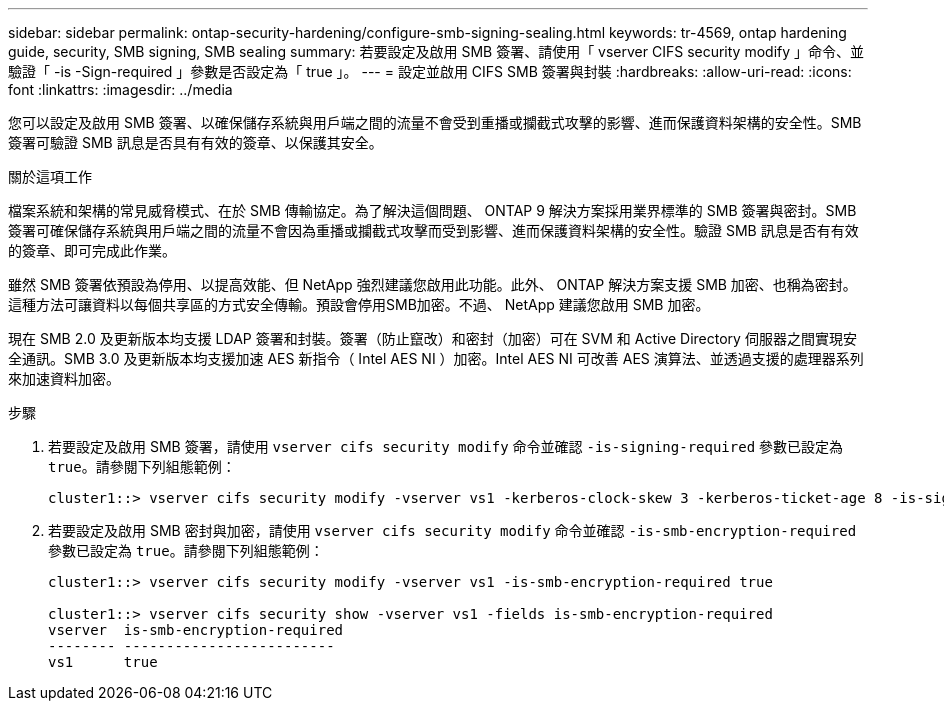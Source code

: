 ---
sidebar: sidebar 
permalink: ontap-security-hardening/configure-smb-signing-sealing.html 
keywords: tr-4569, ontap hardening guide, security, SMB signing, SMB sealing 
summary: 若要設定及啟用 SMB 簽署、請使用「 vserver CIFS security modify 」命令、並驗證「 -is -Sign-required 」參數是否設定為「 true 」。 
---
= 設定並啟用 CIFS SMB 簽署與封裝
:hardbreaks:
:allow-uri-read: 
:icons: font
:linkattrs: 
:imagesdir: ../media


[role="lead"]
您可以設定及啟用 SMB 簽署、以確保儲存系統與用戶端之間的流量不會受到重播或攔截式攻擊的影響、進而保護資料架構的安全性。SMB 簽署可驗證 SMB 訊息是否具有有效的簽章、以保護其安全。

.關於這項工作
檔案系統和架構的常見威脅模式、在於 SMB 傳輸協定。為了解決這個問題、 ONTAP 9 解決方案採用業界標準的 SMB 簽署與密封。SMB 簽署可確保儲存系統與用戶端之間的流量不會因為重播或攔截式攻擊而受到影響、進而保護資料架構的安全性。驗證 SMB 訊息是否有有效的簽章、即可完成此作業。

雖然 SMB 簽署依預設為停用、以提高效能、但 NetApp 強烈建議您啟用此功能。此外、 ONTAP 解決方案支援 SMB 加密、也稱為密封。這種方法可讓資料以每個共享區的方式安全傳輸。預設會停用SMB加密。不過、 NetApp 建議您啟用 SMB 加密。

現在 SMB 2.0 及更新版本均支援 LDAP 簽署和封裝。簽署（防止竄改）和密封（加密）可在 SVM 和 Active Directory 伺服器之間實現安全通訊。SMB 3.0 及更新版本均支援加速 AES 新指令（ Intel AES NI ）加密。Intel AES NI 可改善 AES 演算法、並透過支援的處理器系列來加速資料加密。

.步驟
. 若要設定及啟用 SMB 簽署，請使用 `vserver cifs security modify` 命令並確認 `-is-signing-required` 參數已設定為 `true`。請參閱下列組態範例：
+
[listing]
----
cluster1::> vserver cifs security modify -vserver vs1 -kerberos-clock-skew 3 -kerberos-ticket-age 8 -is-signing-required true
----
. 若要設定及啟用 SMB 密封與加密，請使用 `vserver cifs security modify` 命令並確認 `-is-smb-encryption-required` 參數已設定為 `true`。請參閱下列組態範例：
+
[listing]
----
cluster1::> vserver cifs security modify -vserver vs1 -is-smb-encryption-required true

cluster1::> vserver cifs security show -vserver vs1 -fields is-smb-encryption-required
vserver  is-smb-encryption-required
-------- -------------------------
vs1      true
----

